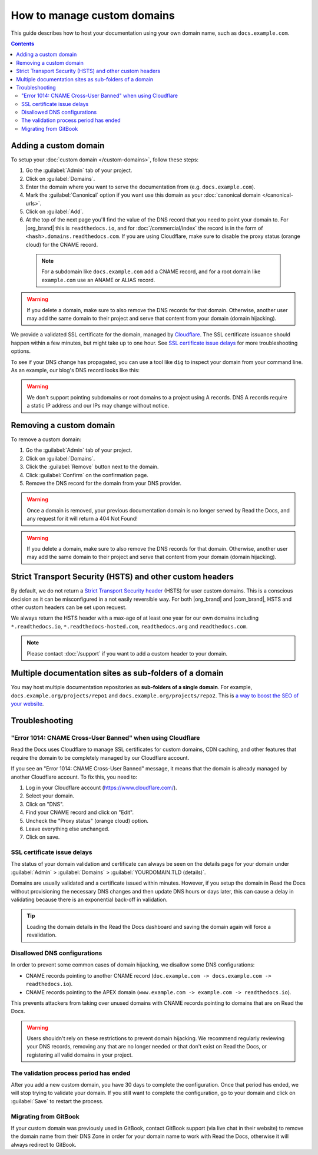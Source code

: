 How to manage custom domains
============================

This guide describes how to host your documentation using your own domain name, such as ``docs.example.com``.

.. contents:: Contents
    :local:

Adding a custom domain
----------------------

To setup your :doc:`custom domain </custom-domains>`, follow these steps:

#. Go the :guilabel:`Admin` tab of your project.
#. Click on :guilabel:`Domains`.
#. Enter the domain where you want to serve the documentation from (e.g. ``docs.example.com``).
#. Mark the :guilabel:`Canonical` option if you want use this domain
   as your :doc:`canonical domain </canonical-urls>`.
#. Click on :guilabel:`Add`.
#. At the top of the next page you'll find the value of the DNS record that you need to point your domain to.
   For |org_brand| this is ``readthedocs.io``, and for :doc:`/commercial/index`
   the record is in the form of ``<hash>.domains.readthedocs.com``.
   If you are using Cloudflare, make sure to disable the proxy status (orange cloud) for the CNAME record.

 .. note::

    For a subdomain like ``docs.example.com`` add a CNAME record,
    and for a root domain like ``example.com`` use an ANAME or ALIAS record.

.. warning::

   If you delete a domain, make sure to also remove the DNS records for that domain.
   Otherwise, another user may add the same domain to their project and serve that content from your domain (domain hijacking).

We provide a validated SSL certificate for the domain,
managed by `Cloudflare <https://www.cloudflare.com/>`_.
The SSL certificate issuance should happen within a few minutes,
but might take up to one hour.
See `SSL certificate issue delays`_ for more troubleshooting options.

To see if your DNS change has propagated, you can use a tool like ``dig`` to inspect your domain from your command line.
As an example, our blog's DNS record looks like this:

.. prompt:: bash $, auto

   $ dig +short CNAME blog.readthedocs.com
     readthedocs.io.

.. warning::

   We don't support pointing subdomains or root domains to a project using A records.
   DNS A records require a static IP address and our IPs may change without notice.


Removing a custom domain
------------------------

To remove a custom domain:

#. Go the :guilabel:`Admin` tab of your project.
#. Click on :guilabel:`Domains`.
#. Click the :guilabel:`Remove` button next to the domain.
#. Click :guilabel:`Confirm` on the confirmation page.
#. Remove the DNS record for the domain from your DNS provider.

.. warning::

    Once a domain is removed,
    your previous documentation domain is no longer served by Read the Docs,
    and any request for it will return a 404 Not Found!

.. warning::

   If you delete a domain, make sure to also remove the DNS records for that domain.
   Otherwise, another user may add the same domain to their project and serve that content from your domain (domain hijacking).

Strict Transport Security (HSTS) and other custom headers
---------------------------------------------------------

By default, we do not return a `Strict Transport Security header`_ (HSTS) for user custom domains.
This is a conscious decision as it can be misconfigured in a not easily reversible way.
For both |org_brand| and |com_brand|, HSTS and other custom headers can be set upon request.

We always return the HSTS header with a max-age of at least one year
for our own domains including ``*.readthedocs.io``, ``*.readthedocs-hosted.com``, ``readthedocs.org`` and ``readthedocs.com``.

.. note::

   Please contact :doc:`/support` if you want to add a custom header to your domain.

.. _Strict Transport Security header: https://developer.mozilla.org/en-US/docs/Web/HTTP/Headers/Strict-Transport-Security

Multiple documentation sites as sub-folders of a domain
-------------------------------------------------------

You may host multiple documentation repositories as **sub-folders of a single domain**.
For example, ``docs.example.org/projects/repo1`` and ``docs.example.org/projects/repo2``.
This is `a way to boost the SEO of your website <https://moz.com/blog/subdomains-vs-subfolders-rel-canonical-vs-301-how-to-structure-links-optimally-for-seo-whiteboard-friday>`_.

.. seealso::

   :doc:`/subprojects`
      Further information about hosting multiple documentation repositories, using the :term:`subproject` feature.


Troubleshooting
---------------

"Error 1014: CNAME Cross-User Banned" when using Cloudflare
~~~~~~~~~~~~~~~~~~~~~~~~~~~~~~~~~~~~~~~~~~~~~~~~~~~~~~~~~~~

Read the Docs uses Cloudflare to manage SSL certificates for custom domains,
CDN caching, and other features that require the domain to be completely managed by our Cloudflare account.

If you see an "Error 1014: CNAME Cross-User Banned" message,
it means that the domain is already managed by another Cloudflare account.
To fix this, you need to:

#. Log in your Cloudflare account (https://www.cloudflare.com/).
#. Select your domain.
#. Click on "DNS".
#. Find your CNAME record and click on "Edit".
#. Uncheck the "Proxy status" (orange cloud) option.
#. Leave everything else unchanged.
#. Click on save.

SSL certificate issue delays
~~~~~~~~~~~~~~~~~~~~~~~~~~~~

The status of your domain validation and certificate can always be seen on the details page for your domain
under :guilabel:`Admin` > :guilabel:`Domains` > :guilabel:`YOURDOMAIN.TLD (details)`.

Domains are usually validated and a certificate issued within minutes.
However, if you setup the domain in Read the Docs without provisioning the necessary DNS changes
and then update DNS hours or days later,
this can cause a delay in validating because there is an exponential back-off in validation.

.. tip::

    Loading the domain details in the Read the Docs dashboard and saving the domain again will force a revalidation.

Disallowed DNS configurations
~~~~~~~~~~~~~~~~~~~~~~~~~~~~~

In order to prevent some common cases of domain hijacking, we disallow some DNS configurations:

- CNAME records pointing to another CNAME record
  (``doc.example.com -> docs.example.com -> readthedocs.io``).
- CNAME records pointing to the APEX domain
  (``www.example.com -> example.com -> readthedocs.io``).

This prevents attackers from taking over unused domains with CNAME records pointing to domains that are on Read the Docs.

.. warning::

   Users shouldn't rely on these restrictions to prevent domain hijacking.
   We recommend regularly reviewing your DNS records,
   removing any that are no longer needed or that don't exist on Read the Docs,
   or registering all valid domains in your project.

The validation process period has ended
~~~~~~~~~~~~~~~~~~~~~~~~~~~~~~~~~~~~~~~

After you add a new custom domain, you have 30 days to complete the configuration.
Once that period has ended, we will stop trying to validate your domain.
If you still want to complete the configuration,
go to your domain and click on :guilabel:`Save` to restart the process.

Migrating from GitBook
~~~~~~~~~~~~~~~~~~~~~~

If your custom domain was previously used in GitBook, contact GitBook support (via live chat in their website)
to remove the domain name from their DNS Zone in order for your domain name to work with Read the Docs,
otherwise it will always redirect to GitBook.
